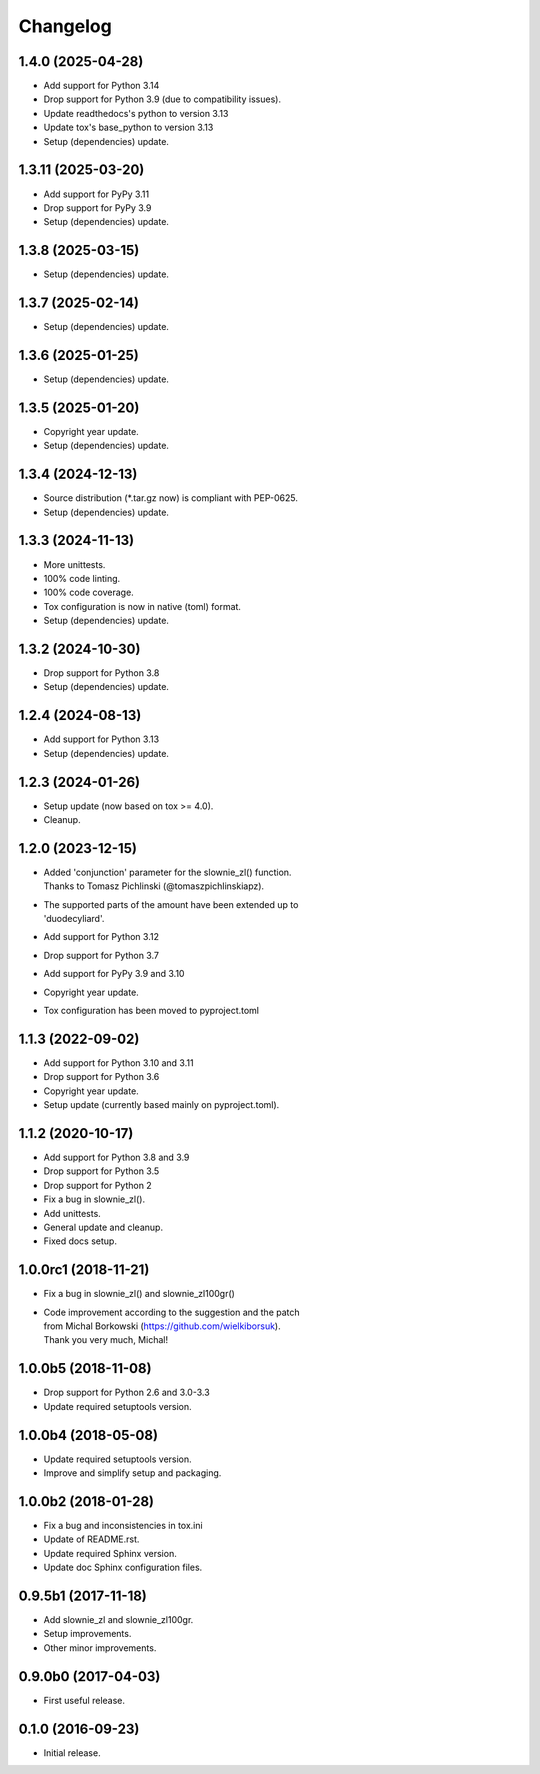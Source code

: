 Changelog
=========

1.4.0 (2025-04-28)
------------------
- Add support for Python 3.14
- Drop support for Python 3.9 (due to compatibility issues).
- Update readthedocs's python to version 3.13
- Update tox's base_python to version 3.13
- Setup (dependencies) update.

1.3.11 (2025-03-20)
-------------------
- Add support for PyPy 3.11
- Drop support for PyPy 3.9
- Setup (dependencies) update.

1.3.8 (2025-03-15)
------------------
- Setup (dependencies) update.

1.3.7 (2025-02-14)
------------------
- Setup (dependencies) update.

1.3.6 (2025-01-25)
------------------
- Setup (dependencies) update.

1.3.5 (2025-01-20)
------------------
- Copyright year update.
- Setup (dependencies) update.

1.3.4 (2024-12-13)
------------------
- Source distribution (\*.tar.gz now) is compliant with PEP-0625.
- Setup (dependencies) update.

1.3.3 (2024-11-13)
------------------
- More unittests.
- 100% code linting.
- 100% code coverage.
- Tox configuration is now in native (toml) format.
- Setup (dependencies) update.

1.3.2 (2024-10-30)
------------------
- Drop support for Python 3.8
- Setup (dependencies) update.

1.2.4 (2024-08-13)
------------------
- Add support for Python 3.13
- Setup (dependencies) update.

1.2.3 (2024-01-26)
------------------
- Setup update (now based on tox >= 4.0).
- Cleanup.

1.2.0 (2023-12-15)
------------------
- | Added 'conjunction' parameter for the slownie_zl() function.
  | Thanks to Tomasz Pichlinski (@tomaszpichlinskiapz).
- | The supported parts of the amount have been extended up to
  | 'duodecyliard'.
- Add support for Python 3.12
- Drop support for Python 3.7
- Add support for PyPy 3.9 and 3.10
- Copyright year update.
- Tox configuration has been moved to pyproject.toml

1.1.3 (2022-09-02)
------------------
- Add support for Python 3.10 and 3.11
- Drop support for Python 3.6
- Copyright year update.
- Setup update (currently based mainly on pyproject.toml).

1.1.2 (2020-10-17)
------------------
- Add support for Python 3.8 and 3.9
- Drop support for Python 3.5
- Drop support for Python 2
- Fix a bug in slownie_zl().
- Add unittests.
- General update and cleanup.
- Fixed docs setup.

1.0.0rc1 (2018-11-21)
---------------------
- Fix a bug in slownie_zl() and slownie_zl100gr()
- | Code improvement according to the suggestion and the patch
  | from Michal Borkowski (https://github.com/wielkiborsuk).
  | Thank you very much, Michal!

1.0.0b5 (2018-11-08)
--------------------
- Drop support for Python 2.6 and 3.0-3.3
- Update required setuptools version.

1.0.0b4 (2018-05-08)
--------------------
- Update required setuptools version.
- Improve and simplify setup and packaging.

1.0.0b2 (2018-01-28)
--------------------
- Fix a bug and inconsistencies in tox.ini
- Update of README.rst.
- Update required Sphinx version.
- Update doc Sphinx configuration files.

0.9.5b1 (2017-11-18)
--------------------
- Add slownie_zl and slownie_zl100gr.
- Setup improvements.
- Other minor improvements.

0.9.0b0 (2017-04-03)
--------------------
- First useful release.

0.1.0 (2016-09-23)
------------------
- Initial release.
